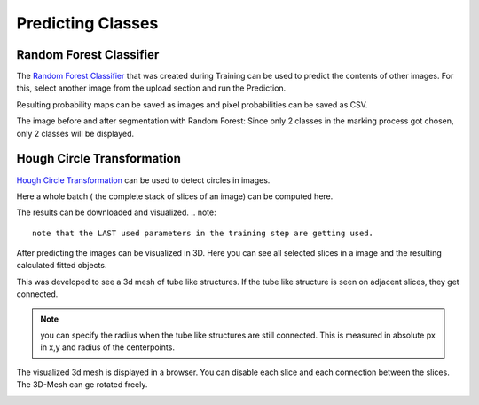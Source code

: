 Predicting Classes
==================

Random Forest Classifier
------------------------
The `Random Forest Classifier <https://web.archive.org/web/20160417030218/http://ect.bell-labs.com/who/tkh/publications/papers/odt.pdf>`_ that was created during Training can 
be used to predict the contents of other images.
For this, select another image from the upload section and run the 
Prediction.

.. image:: https://raw.githubusercontent.com/Segmensation/segmensation-docs/main/source/img/predict_rfc.jpg
   :alt: image of GUI

Resulting probability maps can be saved as images and pixel 
probabilities can be saved as CSV.

The image before and after segmentation with Random Forest:
Since only 2 classes in the marking process got chosen, only 2 classes will be displayed.

|pic1|  |pic2| |pic3|

.. |pic1| image:: /img/RandomForestInput.png
   :width: 30%

.. |pic2| image:: /img/RandomForest_marking.png
   :width: 30%
   
.. |pic3| image:: /img/RandomForestPrediction.png
   :width: 30%


Hough Circle Transformation
---------------------------
`Hough Circle Transformation <https://en.wikipedia.org/wiki/Circle_Hough_Transform>`_ can be used to detect circles in images.

Here a whole batch ( the complete stack of slices of an image) can be computed here. 

The results can be downloaded and visualized. 
.. note::
   note that the LAST used parameters in the training step are getting used. 

.. image:: https://raw.githubusercontent.com/Segmensation/segmentation-rtd/main/docs/source/img/predict_hct.jpg
   :alt: image of GUI

After predicting the images can be visualized in 3D. 
Here you can see all selected slices in a image and the resulting calculated fitted objects.

This was developed to see a 3d mesh of tube like structures. If the tube like structure is seen on adjacent slices, 
they get connected. 

.. note::
   you can specify the radius when the tube like structures are still connected. This is measured in absolute px
   in x,y and radius of the centerpoints.   

.. image:: https://raw.githubusercontent.com/Segmensation/segmentation-rtd/main/docs/source/img/predict_hct.jpg
   :alt: image of GUI

.. image:: https://raw.githubusercontent.com/Segmensation/segmentation-rtd/main/docs/source/img/hough_circle_transformation_visu.png


The visualized 3d mesh is displayed in a browser. You can disable each slice and each connection between the slices.
The 3D-Mesh can ge rotated freely. 

.. image:: https://raw.githubusercontent.com/Segmensation/segmentation-rtd/main/docs/source/img/visu_pred_hct.png
   :alt: image of GUI